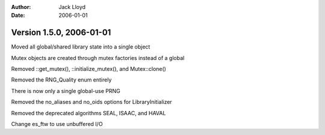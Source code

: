 
:Author: Jack Lloyd
:Date: 2006-01-01

Version 1.5.0, 2006-01-01
----------------------------------------

Moved all global/shared library state into a single object

Mutex objects are created through mutex factories instead of a global

Removed ::get_mutex(), ::initialize_mutex(), and Mutex::clone()

Removed the RNG_Quality enum entirely

There is now only a single global-use PRNG

Removed the no_aliases and no_oids options for LibraryInitializer

Removed the deprecated algorithms SEAL, ISAAC, and HAVAL

Change es_ftw to use unbuffered I/O


